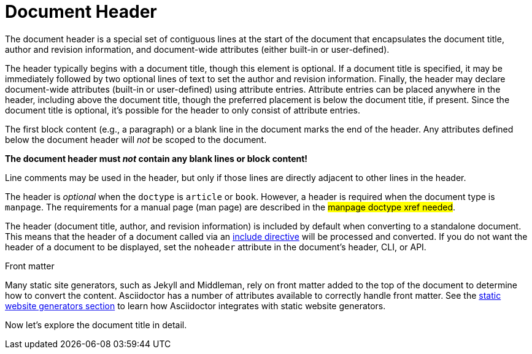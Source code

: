 = Document Header

The document header is a special set of contiguous lines at the start of the document that encapsulates the document title, author and revision information, and document-wide attributes (either built-in or user-defined).

The header typically begins with a document title, though this element is optional.
If a document title is specified, it may be immediately followed by two optional lines of text to set the author and revision information.
Finally, the header may declare document-wide attributes (built-in or user-defined) using attribute entries.
Attribute entries can be placed anywhere in the header, including above the document title, though the preferred placement is below the document title, if present.
Since the document title is optional, it's possible for the header to only consist of attribute entries.

The first block content (e.g., a paragraph) or a blank line in the document marks the end of the header.
Any attributes defined below the document header will _not_ be scoped to the document.

[.lead]
*The document header must _not_ contain any blank lines or block content!*

Line comments may be used in the header, but only if those lines are directly adjacent to other lines in the header.

The header is _optional_ when the `doctype` is `article` or `book`.
However, a header is required when the document type is `manpage`.
The requirements for a manual page (man page) are described in the #manpage doctype xref needed#.

The header (document title, author, and revision information) is included by default when converting to a standalone document.
This means that the header of a document called via an xref:directives:include-directive.adoc[include directive] will be processed and converted.
If you do not want the header of a document to be displayed, set the `noheader` attribute in the document's header, CLI, or API.

.Front matter
****
Many static site generators, such as Jekyll and Middleman, rely on front matter added to the top of the document to determine how to convert the content.
Asciidoctor has a number of attributes available to correctly handle front matter.
See the xref:asciidoctor:html:static-site-generators.adoc[static website generators section] to learn how Asciidoctor integrates with static website generators.
****

Now let's explore the document title in detail.
